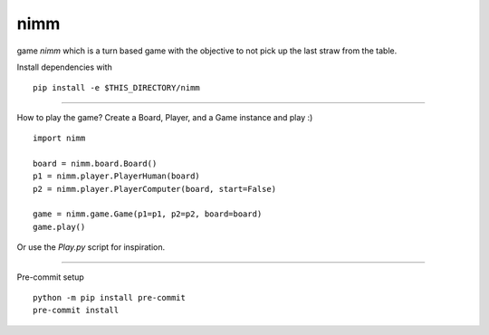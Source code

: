 nimm
====

game `nimm` which is a turn based game with the objective to not pick up the last straw from the table.

Install dependencies with ::

  pip install -e $THIS_DIRECTORY/nimm

====

How to play the game? Create a Board, Player, and a Game instance and play :) ::

  import nimm

  board = nimm.board.Board()
  p1 = nimm.player.PlayerHuman(board)
  p2 = nimm.player.PlayerComputer(board, start=False)

  game = nimm.game.Game(p1=p1, p2=p2, board=board)
  game.play()

Or use the `Play.py` script for inspiration. 

====

Pre-commit setup ::

  python -m pip install pre-commit
  pre-commit install
